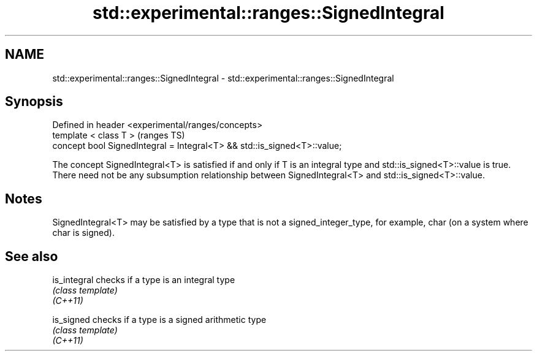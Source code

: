 .TH std::experimental::ranges::SignedIntegral 3 "2020.03.24" "http://cppreference.com" "C++ Standard Libary"
.SH NAME
std::experimental::ranges::SignedIntegral \- std::experimental::ranges::SignedIntegral

.SH Synopsis

  Defined in header <experimental/ranges/concepts>
  template < class T >                                                    (ranges TS)
  concept bool SignedIntegral = Integral<T> && std::is_signed<T>::value;

  The concept SignedIntegral<T> is satisfied if and only if T is an integral type and std::is_signed<T>::value is true.
  There need not be any subsumption relationship between SignedIntegral<T> and std::is_signed<T>::value.

.SH Notes

  SignedIntegral<T> may be satisfied by a type that is not a signed_integer_type, for example, char (on a system where char is signed).

.SH See also



  is_integral checks if a type is an integral type
              \fI(class template)\fP
  \fI(C++11)\fP

  is_signed   checks if a type is a signed arithmetic type
              \fI(class template)\fP
  \fI(C++11)\fP




